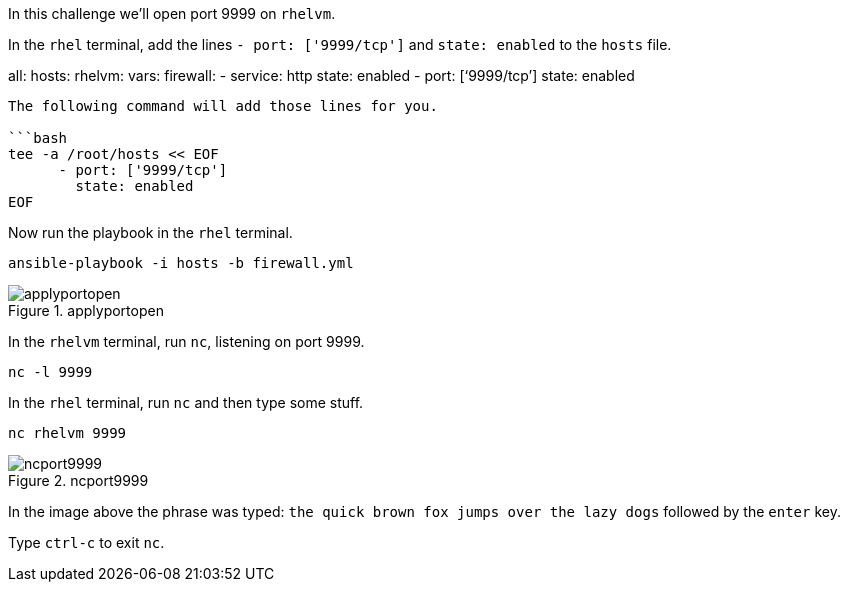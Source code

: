 In this challenge we’ll open port 9999 on `+rhelvm+`.

In the `+rhel+` terminal, add the lines `+- port: ['9999/tcp']+` and
`+state: enabled+` to the `+hosts+` file.

all: hosts: rhelvm: vars: firewall: - service: http state: enabled -
port: ['`9999/tcp`'] state: enabled

....

The following command will add those lines for you.

```bash
tee -a /root/hosts << EOF
      - port: ['9999/tcp']
        state: enabled
EOF
....

Now run the playbook in the `+rhel+` terminal.

[source,bash]
----
ansible-playbook -i hosts -b firewall.yml
----

.applyportopen
image::applyportopen.png[applyportopen]

In the `+rhelvm+` terminal, run `+nc+`, listening on port 9999.

[source,bash]
----
nc -l 9999
----

In the `+rhel+` terminal, run `+nc+` and then type some stuff.

[source,bash]
----
nc rhelvm 9999
----

.ncport9999
image::ncport9999.png[ncport9999]

In the image above the phrase was typed:
`+the quick brown fox jumps over the lazy dogs+` followed by the
`+enter+` key.

Type `+ctrl-c+` to exit `+nc+`.
